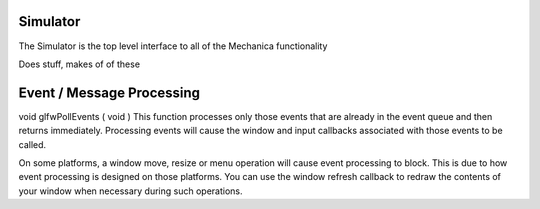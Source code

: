 Simulator
---------

The Simulator is the top level interface to all of the Mechanica functionality




.. class:: Simulator()

   Does stuff, makes of of these


.. method:: Simulator.doStuff()

   does some more stuff



Event / Message Processing
--------------------------


void glfwPollEvents	(	void 		)	
This function processes only those events that are already in the event queue and then returns immediately. Processing events will cause the window and input callbacks associated with those events to be called.

On some platforms, a window move, resize or menu operation will cause event processing to block. This is due to how event processing is designed on those platforms. You can use the window refresh callback to redraw the contents of your window when necessary during such operations.
